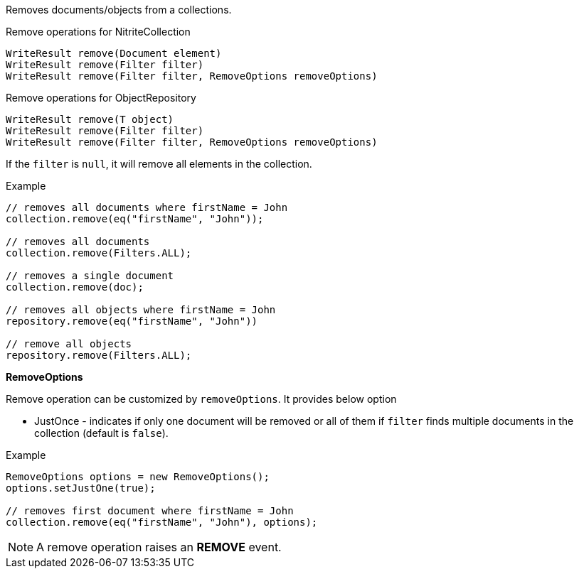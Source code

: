 Removes documents/objects from a collections.

.Remove operations for NitriteCollection
[source,java]
--
WriteResult remove(Document element)
WriteResult remove(Filter filter)
WriteResult remove(Filter filter, RemoveOptions removeOptions)
--

.Remove operations for ObjectRepository
[source,java]
--
WriteResult remove(T object)
WriteResult remove(Filter filter)
WriteResult remove(Filter filter, RemoveOptions removeOptions)
--

If the `filter` is `null`, it will remove all elements in the collection.

.Example
[source,java]
--
// removes all documents where firstName = John
collection.remove(eq("firstName", "John"));

// removes all documents
collection.remove(Filters.ALL);

// removes a single document
collection.remove(doc);

// removes all objects where firstName = John
repository.remove(eq("firstName", "John"))

// remove all objects
repository.remove(Filters.ALL);
--

*RemoveOptions*

Remove operation can be customized by `removeOptions`. It provides
below option

* JustOnce - indicates if only one document will be removed or all
of them if `filter` finds multiple documents in the collection
(default is `false`).

.Example
[source,java]
--
RemoveOptions options = new RemoveOptions();
options.setJustOne(true);

// removes first document where firstName = John
collection.remove(eq("firstName", "John"), options);

--

NOTE: A remove operation raises an *REMOVE* event.